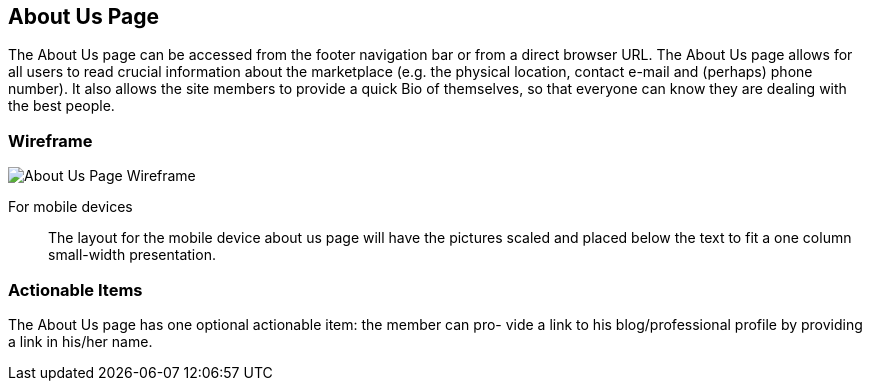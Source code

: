 // define doc attributes if not defined in master document
ifndef::doc_attributes[]
:imagesdir: ../../images
:includes: ./
endif::[]

== About Us Page

The About Us page can be accessed from the footer navigation bar or from
a direct browser URL. The About Us page allows for all users to read crucial
information about the marketplace (e.g. the physical location, contact e-mail
and (perhaps) phone number). It also allows the site members to provide a
quick Bio of themselves, so that everyone can know they are dealing with the
best people.

=== Wireframe

image::wireframes/about_us_page/about_us_page_wireframe_desktop.svg[About Us Page Wireframe]

For mobile devices:: The layout for the mobile device about us page
will have the pictures scaled and placed below the text to fit a one
column small-width presentation.

=== Actionable Items

The About Us page has one optional actionable item: the member can pro-
vide a link to his blog/professional profile by providing a link in his/her
name.
